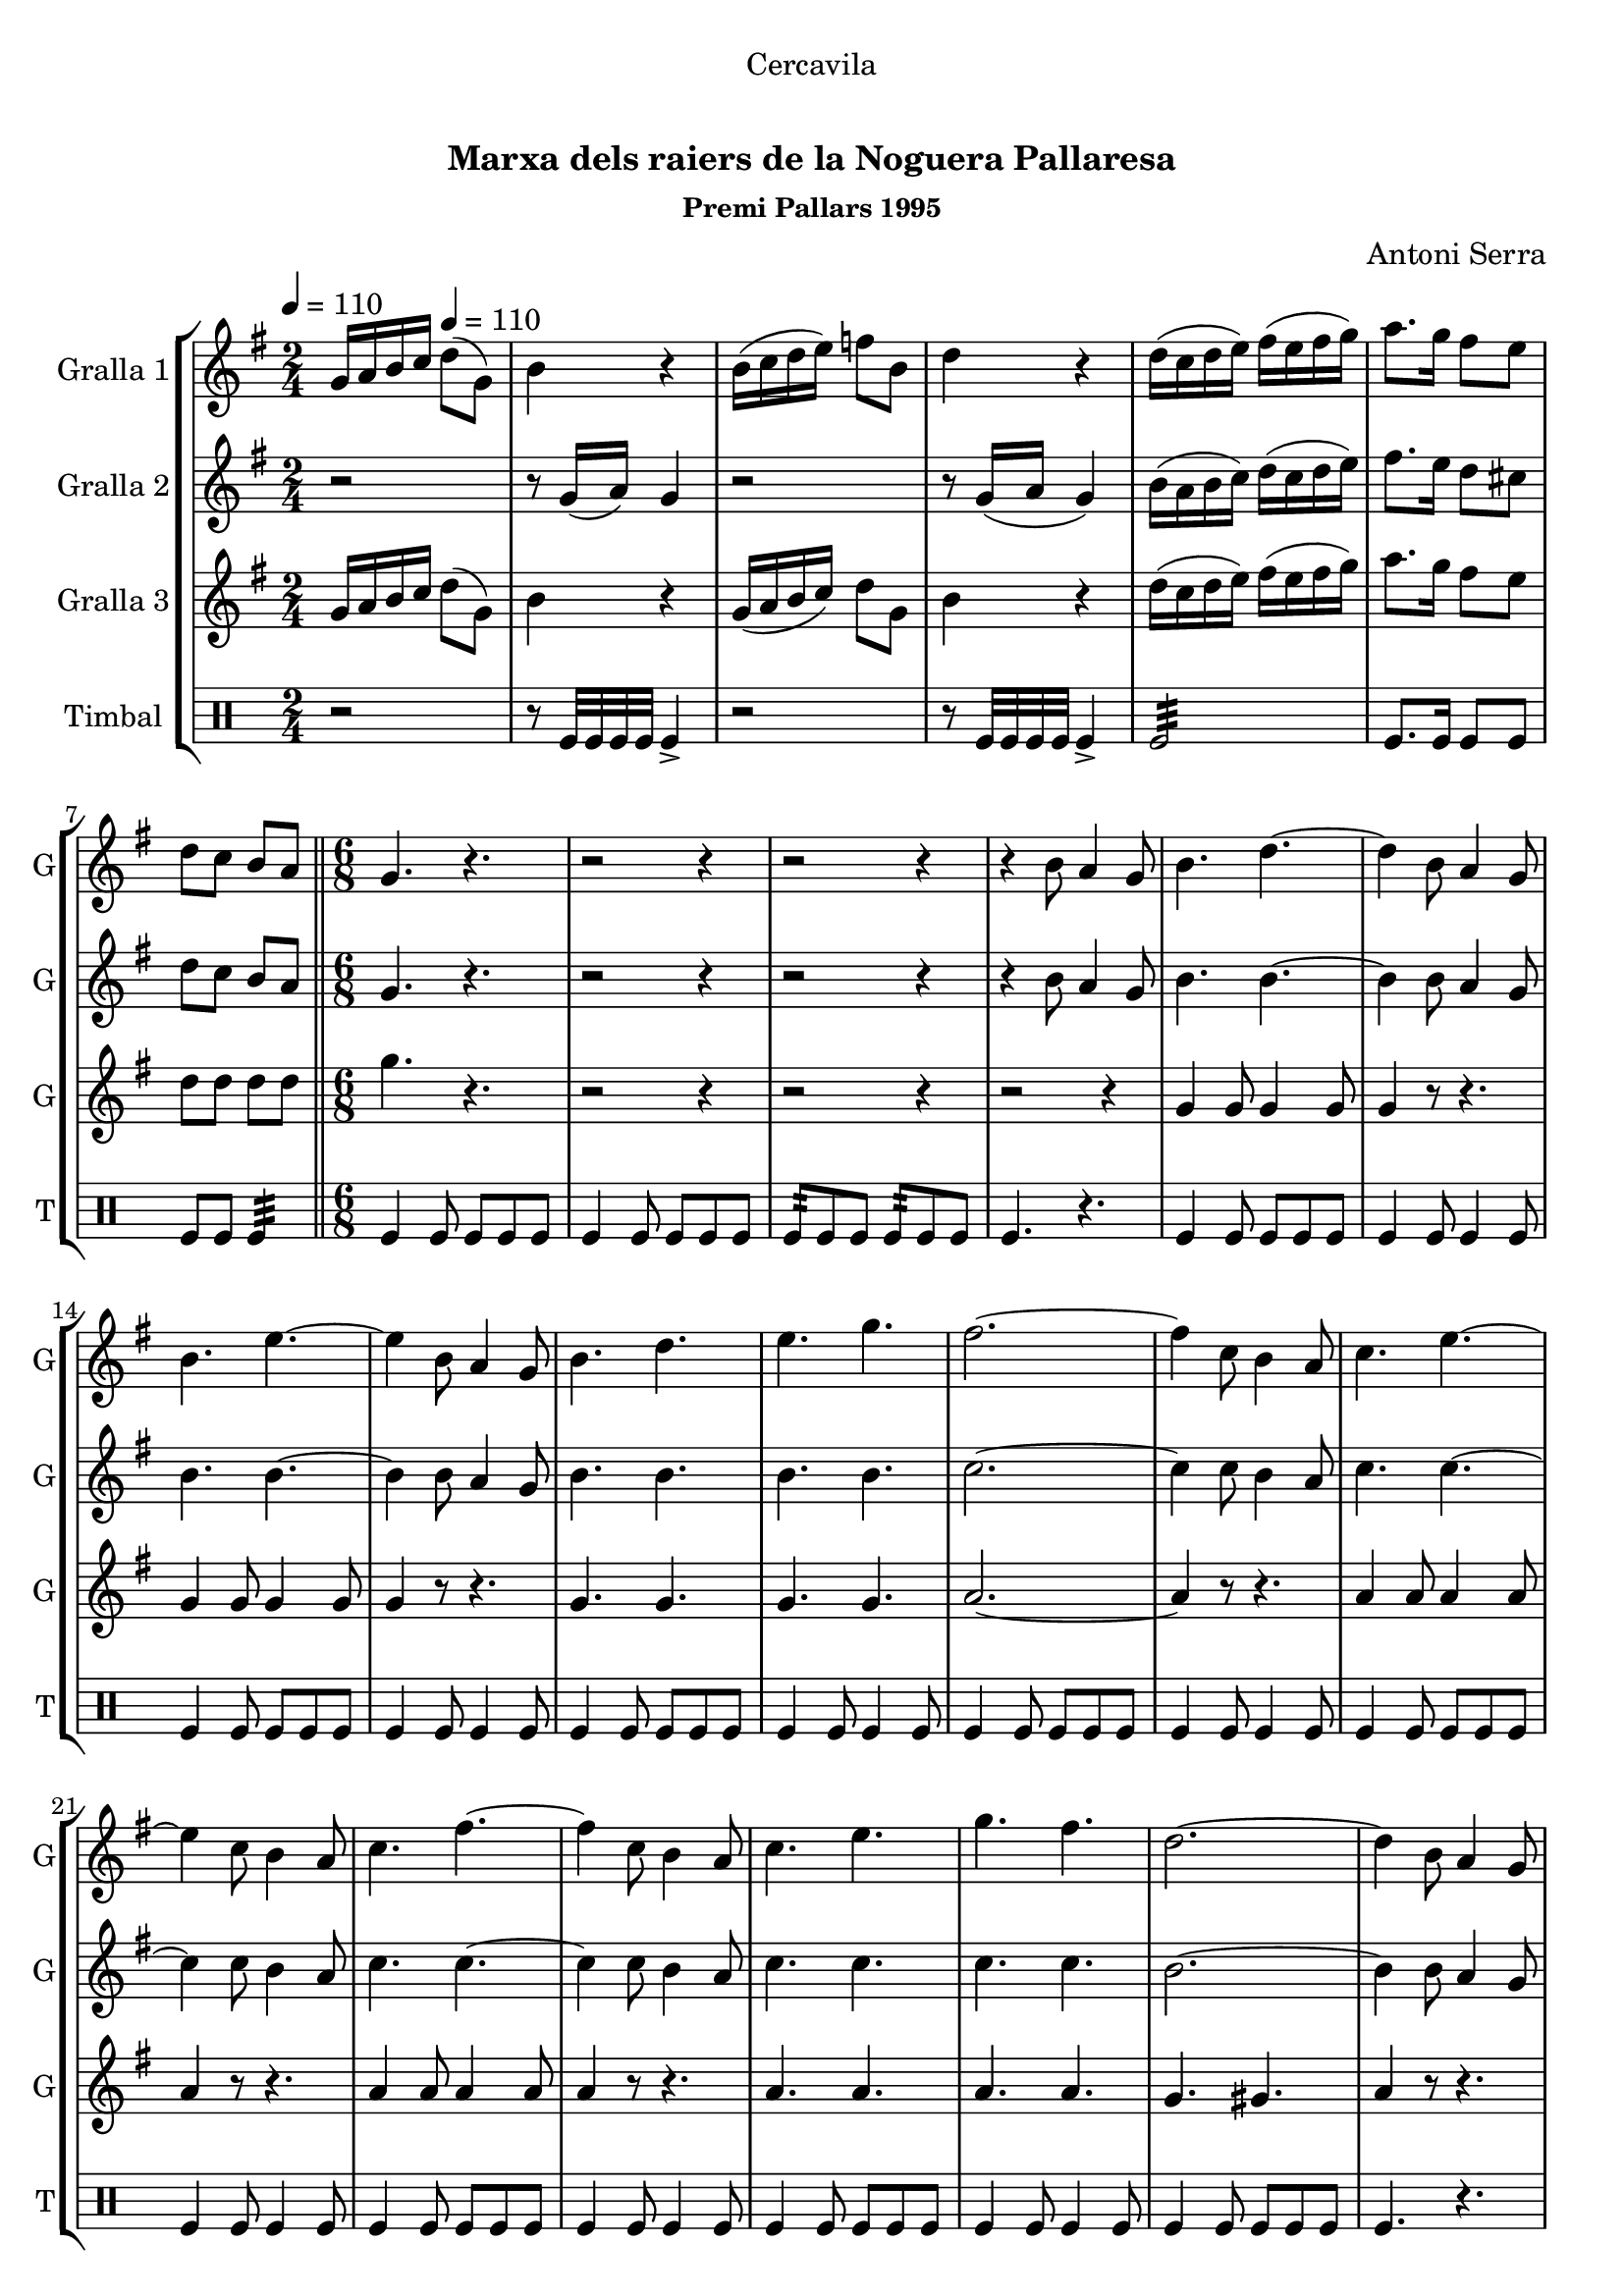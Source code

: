 \version "2.16.0"

\header {
  dedication="Cercavila"
  title="    "
  subtitle="Marxa dels raiers de la Noguera Pallaresa"
  subsubtitle="Premi Pallars 1995"
  poet=""
  meter=""
  piece=""
  composer="Antoni Serra"
  arranger=""
  opus=""
  instrument=""
  copyright="     "
  tagline="  "
}

liniaroAa =
\relative g'
{
  \clef treble
  \key g \major
  \time 2/4
  g16 a b c \tempo 4 = 110 d8 ( g, )  |
  b4 r  |
  b16 ( c d e ) f8 b,  |
  d4 r  |
  %05
  d16 ( c d e ) fis ( e fis g )  |
  a8. g16 fis8 e  |
  d8 c b a  \bar "||"
  \time 6/8   g4. r  |
  r2 r4  |
  %10
  r2 r4  |
  r4 b8 a4 g8  |
  b4. d ~  |
  d4 b8 a4 g8  |
  b4. e ~  |
  %15
  e4 b8 a4 g8  |
  b4. d  |
  e4. g  |
  fis2. ~  |
  fis4 c8 b4 a8  |
  %20
  c4. e ~  |
  e4 c8 b4 a8  |
  c4. fis ~  |
  fis4 c8 b4 a8  |
  c4. e  |
  %25
  g4. fis  |
  d2. ~  |
  d4 b8 a4 g8  |
  b4. d ~  |
  d4 b8 a4 g8  |
  %30
  b4. e ~  |
  e4 b8 a4 g8  |
  b4. d  |
  e4. f  |
  e2. ~  |
  %35
  e4 e8 dis4 e8  |
  g2. ~  |
  g4 e8 dis4 e8  |
  g2. ~  |
  g4 b,8 c4 d8  |
  %40
  e4. c  |
  fis4. d  |
  g2. ~  |
  g4 r8 r4.  \bar "||"
  \time 2/4   \mark \markup {\musicglyph #"scripts.segno"} r2  |
  %45
  r2  |
  r2  |
  r2  |
  r2  |
  r2  |
  %50
  r2  \bar "||"
  \time 6/8   r4. g8 g g  |
  g4 fis8 fis4 e8  |
  e4 d8 d4 b8  |
  c4 d8 d4. ~  |
  %55
  d4. fis8 fis fis  |
  fis4 e8 e4 d8  |
  d4 c8 c4 a8  |
  b4 d8 d4. ~  |
  d4. d8 c d  |
  %60
  e8 r4 r4.  |
  r4 b8 a4 b8  |
  c4 d8 e4. ~  |
  e4. c8 b c  |
  fis8 r4 r4.  |
  %65
  r4 fis8 e4 fis8  |
  g2. ~  |
  g4. g8 g g  |
  g4 dis8 dis4 c8  |
  c4 dis8 d4 c8  |
  %70
  b4 c8 d4. ~  |
   d4. e8 e e  \bar "||"
  e4 d8 d4 c8  |
  c4 a8 a4 b8  |
  g2. ~  \bar "||"
  %75
  \time 2/4   g8 r r4  \bar "||"
  \key c \major   r2  |
  r2  |
  r8 e'16 f e8 e16 f  |
  e4 r  |
  %80
  r2  |
  r2  |
  r8 f16 g f8 f16 g  |
  f8 r d8. e16  |
  f2 ~  |
  %85
  f4 c8. d16  |
  e2 ~  |
  e4 b8. c16  |
  d4 d  |
  e4 fis  |
  %90
  g2 ~  |
  \mark \markup {D.S. e Coda} g4 r  \bar "||"
  \key g \major   \time 6/8   \mark \markup {\musicglyph #"scripts.coda"} e2. ~  |
  e4. f8 f f  |
  f2. ~  |
  %95
  f8 r r fis4.  |
  g4. g8 g g  |
  g4 fis8 fis4 e8  |
  e4 d8 e4 fis8  |
  g2. ~  |
  %100
  g8 r r g,-> g-> g->  |
  g8-> r4 r4.  \bar "|."
}

liniaroAb =
\relative g'
{
  \tempo 4 = 110
  \clef treble
  \key g \major
  \time 2/4
  r2  |
  r8 g16 ( a ) g4  |
  r2  |
  r8 g16 ( a g4 )  |
  %05
  b16 ( a b c ) d ( c d e )  |
  fis8. e16 d8 cis  |
  d8 c b a  \bar "||"
  \time 6/8   g4. r  |
  r2 r4  |
  %10
  r2 r4  |
  r4 b8 a4 g8  |
  b4. b ~  |
  b4 b8 a4 g8  |
  b4. b ~  |
  %15
  b4 b8 a4 g8  |
  b4. b  |
  b4. b  |
  c2. ~  |
  c4 c8 b4 a8  |
  %20
  c4. c ~  |
  c4 c8 b4 a8  |
  c4. c ~  |
  c4 c8 b4 a8  |
  c4. c  |
  %25
  c4. c  |
  b2. ~  |
  b4 b8 a4 g8  |
  b4. b ~  |
  b4 b8 a4 g8  |
  %30
  b4. b ~  |
  b4 b8 a4 g8  |
  b4. b  |
  b4. b  |
  c2. ~  |
  %35
  c4 c8 c4 c8  |
  cis2. ~  |
  cis4 c8 c4 c8  |
  d2. ~  |
  d4 g,8 a4 b8  |
  %40
  c4. a  |
  d4. c  |
  b2. ~  |
  b4 r8 r4.  \bar "||"
  \time 2/4   r2  |
  %45
  r2  |
  r2  |
  r2  |
  r2  |
  r2  |
  %50
  r2  \bar "||"
  \time 6/8   g4 r8 b b b  |
  b4 d8 d4 c8  |
  c4 b8 b4 g8  |
  a4 b8 a4. ~  |
  %55
  a4. a8 a a  |
  a4 c8 c4 b8  |
  b4 a8 a4 a8  |
  g4 b8 b4. ~  |
  b4. b8 a b  |
  %60
  g8 r4 r4.  |
  r4 b8 a4 g8  |
  a4 b8 c4. ~  |
  c4. c8 b c  |
  dis8 r4 r4.  |
  %65
  r4 dis8 e4 dis8  |
  e2. ~  |
  e4. e8 e e  |
  dis4 c8 c4 a8  |
  a4 c8 b4 a8  |
  %70
  g4 a8 b4. ~  |
  b4. c8 c c  \bar "||"
  c4 b8 b4 a8  |
  a4 a8 a4 b8  |
  g2. ~  \bar "||"
  %75
  \time 2/4   g8 r r4  \bar "||"
  \key c \major   r2  |
  r2  |
  r8 c16 d c8 c16 d  |
  c4 r  |
  %80
  r2  |
  r2  |
  r8 d16 e d8 d16 e  |
  d8 r r4  |
  r4 f8. e16  |
  %85
  d4 g, ~  |
  g4 e'8. d16  |
  c4 g8. a16  |
  b4 d  |
  cis4 c  |
  %90
  b2 ~  |
  b4 r  \bar "||"
  \key g \major   \time 6/8   c2. ~  |
  c4. c8 c c  |
  d2. ~  |
  %95
  d8 r r c4.  |
  b2. ~  |
  b2. ~  |
  b2. (  |
  d2. ~ )  |
  %100
  d8 r r g,-> g-> g->  |
  g8-> r4 r4.  \bar "|."
}

liniaroAc =
\relative g'
{
  \tempo 4 = 110
  \clef treble
  \key g \major
  \time 2/4
  g16 a b c d8 ( g, )  |
  b4 r  |
  g16 ( a b c ) d8 g,  |
  b4 r  |
  %05
  d16 ( c d e ) fis ( e fis g )  |
  a8. g16 fis8 e  |
  d8 d d d  \bar "||"
  \time 6/8   g4. r  |
  r2 r4  |
  %10
  r2 r4  |
  r2 r4  |
  g,4 g8 g4 g8  |
  g4 r8 r4.  |
  g4 g8 g4 g8  |
  %15
  g4 r8 r4.  |
  g4. g  |
  g4. g  |
  a2. ~  |
  a4 r8 r4.  |
  %20
  a4 a8 a4 a8  |
  a4 r8 r4.  |
  a4 a8 a4 a8  |
  a4 r8 r4.  |
  a4. a  |
  %25
  a4. a  |
  g4. gis   |
  a4 r8 r4.  |
  g4 g8 g4 g8  |
  g4 r8 r4.  |
  %30
  g4 g8 g4 g8  |
  g4 r8 r4.  |
  g4. g  |
  g4. g  |
  g2. ~  |
  %35
  g4 g8 g4 g8  |
  ais2. ~  |
  ais4 g8 g4 g8  |
  b2. ~  |
  b4 b8 c4 d8  |
  %40
  e4. c  |
  b4. a  |
  g2. ~  |
  g4 r8 r4.  \bar "||"
  \time 2/4   g4 b  |
  %45
  d4. e8  |
  d8 b c b  |
  a2  |
  a4 c  |
  d4. e8  |
  %50
  d8 c b a  \bar "||"
  \time 6/8   g4 r8 r4.  |
  g'2.  |
  g2.  |
  fis4 fis8 fis4. ~  |
  %55
  fis4. r  |
  fis2.  |
  fis2.  |
  g2. ~  |
  g4. b,8 a b  |
  %60
  b8 r4 r4.  |
  r4 b8 a4 b8  |
  c4 b8 a4. ~  |
  a4. c8 b c  |
  b8 r4 r4.  |
  %65
  r4 c8 c4 c8  |
  b2. ~  |
  b4. g8 g g  |
  g4. g  |
  a4. g  |
  %70
  b4 a8 g4. ~  |
  g4. e'8 e e  \bar "||"
  e4 b8 d4 c8  |
  c4 a8 a4 b8  |
  g2. ~  \bar "||"
  %75
  \time 2/4   g8 r e'8. dis16  \bar "||"
  \key c \major   e4 d  |
  c4 a  |
  g2 ~  |
  g4 e'8. dis16  |
  %80
  e4 d  |
  c4 a  |
  b2 ~  |
  b4 r  |
  r4 d8. c16  |
  %85
  b4 g ~  |
  g4 c8. b16  |
  a4 b8. a16  |
  g4 b  |
  a4 a  |
  %90
  g2 ~  |
  g4 r  \bar "||"
  \key g \major   \time 6/8   g2. ~  |
  g4. a8 a a  |
  ais2. ~  |
  %95
  ais8 r r a4.  |
  g2. ~  |
  g2. ~  |
  g2. (  |
  b2. ~ )  |
  %100
  b8 r r g-> g-> g->  |
  g8-> r4 r4.  \bar "|."
}

liniaroAd =
\drummode
{
  \tempo 4 = 110
  \time 2/4
  r2  |
  r8 tomfl32 tomfl tomfl tomfl tomfl4->  |
  r2  |
  r8 tomfl32 tomfl tomfl tomfl tomfl4->  |
  %05
  tomfl2:32  |
  tomfl8. tomfl16 tomfl8 tomfl  |
  tomfl8 tomfl tomfl4:32  \bar "||"
  \time 6/8   tomfl4 tomfl8 tomfl tomfl tomfl  |
  tomfl4 tomfl8 tomfl tomfl tomfl  |
  %10
  tomfl8:32 tomfl tomfl tomfl:32 tomfl tomfl  |
  tomfl4. r  |
  tomfl4 tomfl8 tomfl tomfl tomfl  |
  tomfl4 tomfl8 tomfl4 tomfl8  |
  tomfl4 tomfl8 tomfl tomfl tomfl  |
  %15
  tomfl4 tomfl8 tomfl4 tomfl8  |
  tomfl4 tomfl8 tomfl tomfl tomfl  |
  tomfl4 tomfl8 tomfl4 tomfl8  |
  tomfl4 tomfl8 tomfl tomfl tomfl  |
  tomfl4 tomfl8 tomfl4 tomfl8  |
  %20
  tomfl4 tomfl8 tomfl tomfl tomfl  |
  tomfl4 tomfl8 tomfl4 tomfl8  |
  tomfl4 tomfl8 tomfl tomfl tomfl  |
  tomfl4 tomfl8 tomfl4 tomfl8  |
  tomfl4 tomfl8 tomfl tomfl tomfl  |
  %25
  tomfl4 tomfl8 tomfl4 tomfl8  |
  tomfl4 tomfl8 tomfl tomfl tomfl  |
  tomfl4. r  |
  tomfl4 tomfl8 tomfl tomfl tomfl  |
  tomfl4 tomfl8 tomfl4 tomfl8  |
  %30
  tomfl4 tomfl8 tomfl tomfl tomfl  |
  tomfl4 tomfl8 tomfl4 tomfl8  |
  tomfl4 tomfl8 tomfl tomfl tomfl  |
  tomfl4 tomfl8 tomfl4 tomfl8  |
  tomfl4 tomfl8 tomfl tomfl tomfl  |
  %35
  tomfl4. r  |
  tomfl8:32 tomfl tomfl tomfl tomfl tomfl  |
  tomfl4. r  |
  tomfl8:32 tomfl tomfl tomfl tomfl tomfl  |
  tomfl4 tomfl8 tomfl4 tomfl8  |
  %40
  tomfl4 tomfl8 tomfl tomfl tomfl  |
  tomfl4 tomfl8 tomfl4 tomfl8  |
  tomfl4 tomfl8 tomfl tomfl tomfl  |
  tomfl4. r  \bar "||"
  \time 2/4   r8 tomfl:32 r tomfl:32  |
  %45
  r8 tomfl16 tomfl tomfl8 tomfl  |
  r8 tomfl:32 r tomfl:32  |
  r8 tomfl16 tomfl tomfl8 tomfl  |
  r8 tomfl:32 r tomfl:32  |
  r8 tomfl16 tomfl tomfl8 tomfl  |
  %50
  r8 tomfl:32 r tomfl:32  \bar "||"
  \time 6/8   tomfl4. r  |
  tomfl4 tomfl8 tomfl tomfl tomfl  |
  tomfl4 tomfl8 tomfl4 tomfl8  |
  tomfl4 tomfl8 tomfl tomfl tomfl  |
  %55
  tomfl4 tomfl8 tomfl4 tomfl8  |
  tomfl4 tomfl8 tomfl tomfl tomfl  |
  tomfl4 tomfl8 tomfl4 tomfl8  |
  tomfl4 tomfl8 tomfl tomfl tomfl  |
  tomfl4 tomfl8 tomfl4 tomfl8  |
  %60
  tomfl4 tomfl8:32 tomfl-> tomfl-> tomfl->  |
  tomfl4.-> r  |
  tomfl4 tomfl8 tomfl tomfl tomfl  |
  tomfl4 tomfl8 tomfl4 tomfl8  |
  tomfl4 tomfl8:32 tomfl-> tomfl-> tomfl->  |
  %65
  tomfl4.-> r  |
  tomfl8-> tomfl-> tomfl-> tomfl-> tomfl-> tomfl->  |
  tomfl4.-> r  |
  tomfl4 tomfl8 tomfl tomfl tomfl  |
  tomfl4 tomfl8 tomfl4 tomfl8  |
  %70
  tomfl4 tomfl8 tomfl tomfl tomfl  |
  tomfl4 tomfl8 tomfl4 tomfl8  \bar "||"
  tomfl4 tomfl8 tomfl tomfl tomfl  |
  tomfl4 tomfl8 tomfl4 tomfl8  |
  tomfl4 tomfl8 tomfl tomfl tomfl  \bar "||"
  %75
  \time 2/4   tomfl4 r  \bar "||"
  tomfl4 tomfl8. tomfl16  |
  tomfl8. tomfl16 \times 2/3 { tomfl8 tomfl tomfl }  |
  tomfl4 tomfl8. tomfl16  |
  tomfl8. tomfl16 \times 2/3 { tomfl8 tomfl tomfl }  |
  %80
  tomfl4 tomfl8. tomfl16  |
  tomfl8. tomfl16 \times 2/3 { tomfl8 tomfl tomfl }  |
  tomfl4 tomfl8. tomfl16  |
  tomfl8. tomfl16 \times 2/3 { tomfl8 tomfl tomfl }  |
  tomfl4 tomfl8. tomfl16  |
  %85
  tomfl8. tomfl16 \times 2/3 { tomfl8 tomfl tomfl }  |
  tomfl4 tomfl8. tomfl16  |
  tomfl8. tomfl16 \times 2/3 { tomfl8 tomfl tomfl }  |
  tomfl4 tomfl8. tomfl16  |
  tomfl8. tomfl16 \times 2/3 { tomfl8 tomfl tomfl }  |
  %90
  tomfl4:32 tomfl:32  |
  tomfl4:32 r  \bar "||"
  \time 6/8   tomfl4 tomfl8 tomfl tomfl tomfl  |
  tomfl4 tomfl8 tomfl4 tomfl8  |
  tomfl4 tomfl8 tomfl tomfl tomfl  |
  %95
  tomfl4. r  |
  tomfl4 tomfl8 tomfl tomfl tomfl  |
  tomfl4 tomfl8 tomfl4 tomfl8  |
  tomfl4 tomfl8 tomfl tomfl tomfl  |
  tomfl8 tomfl tomfl tomfl tomfl tomfl  |
  %100
  tomfl8 r r tomfl-> tomfl-> tomfl->  |
  tomfl8-> r4 r4.  \bar "|."
}

\book {

\paper {
  print-page-number = false
}

\bookpart {
  \score {
    \new StaffGroup {
      \override Score.RehearsalMark #'self-alignment-X = #LEFT
      <<
        \new Staff \with {instrumentName = #"Gralla 1" shortInstrumentName = #"G"} \liniaroAa
        \new Staff \with {instrumentName = #"Gralla 2" shortInstrumentName = #"G"} \liniaroAb
        \new Staff \with {instrumentName = #"Gralla 3" shortInstrumentName = #"G"} \liniaroAc
        \new DrumStaff \with {instrumentName = #"Timbal" shortInstrumentName = #"T"} \liniaroAd
      >>
    }
    \layout {}
  }\score { \unfoldRepeats
    \new StaffGroup {
      \override Score.RehearsalMark #'self-alignment-X = #LEFT
      <<
        \new Staff \with {instrumentName = #"Gralla 1" shortInstrumentName = #"G"} \liniaroAa
        \new Staff \with {instrumentName = #"Gralla 2" shortInstrumentName = #"G"} \liniaroAb
        \new Staff \with {instrumentName = #"Gralla 3" shortInstrumentName = #"G"} \liniaroAc
        \new DrumStaff \with {instrumentName = #"Timbal" shortInstrumentName = #"T"} \liniaroAd
      >>
    }
    \midi {}
  }
}

\bookpart {
  \header {instrument="Gralla 1"}
  \score {
    \new StaffGroup {
      \override Score.RehearsalMark #'self-alignment-X = #LEFT
      <<
        \new Staff \liniaroAa
      >>
    }
    \layout {}
  }\score { \unfoldRepeats
    \new StaffGroup {
      \override Score.RehearsalMark #'self-alignment-X = #LEFT
      <<
        \new Staff \liniaroAa
      >>
    }
    \midi {}
  }
}

\bookpart {
  \header {instrument="Gralla 2"}
  \score {
    \new StaffGroup {
      \override Score.RehearsalMark #'self-alignment-X = #LEFT
      <<
        \new Staff \liniaroAb
      >>
    }
    \layout {}
  }\score { \unfoldRepeats
    \new StaffGroup {
      \override Score.RehearsalMark #'self-alignment-X = #LEFT
      <<
        \new Staff \liniaroAb
      >>
    }
    \midi {}
  }
}

\bookpart {
  \header {instrument="Gralla 3"}
  \score {
    \new StaffGroup {
      \override Score.RehearsalMark #'self-alignment-X = #LEFT
      <<
        \new Staff \liniaroAc
      >>
    }
    \layout {}
  }\score { \unfoldRepeats
    \new StaffGroup {
      \override Score.RehearsalMark #'self-alignment-X = #LEFT
      <<
        \new Staff \liniaroAc
      >>
    }
    \midi {}
  }
}

\bookpart {
  \header {instrument="Timbal"}
  \score {
    \new StaffGroup {
      \override Score.RehearsalMark #'self-alignment-X = #LEFT
      <<
        \new DrumStaff \liniaroAd
      >>
    }
    \layout {}
  }\score { \unfoldRepeats
    \new StaffGroup {
      \override Score.RehearsalMark #'self-alignment-X = #LEFT
      <<
        \new DrumStaff \liniaroAd
      >>
    }
    \midi {}
  }
}

}

\book {

\paper {
  print-page-number = false
  #(set-paper-size "a6landscape")
  #(layout-set-staff-size 14)
}

\bookpart {
  \header {instrument="Gralla 1"}
  \score {
    \new StaffGroup {
      \override Score.RehearsalMark #'self-alignment-X = #LEFT
      <<
        \new Staff \liniaroAa
      >>
    }
    \layout {}
  }
}

\bookpart {
  \header {instrument="Gralla 2"}
  \score {
    \new StaffGroup {
      \override Score.RehearsalMark #'self-alignment-X = #LEFT
      <<
        \new Staff \liniaroAb
      >>
    }
    \layout {}
  }
}

\bookpart {
  \header {instrument="Gralla 3"}
  \score {
    \new StaffGroup {
      \override Score.RehearsalMark #'self-alignment-X = #LEFT
      <<
        \new Staff \liniaroAc
      >>
    }
    \layout {}
  }
}

\bookpart {
  \header {instrument="Timbal"}
  \score {
    \new StaffGroup {
      \override Score.RehearsalMark #'self-alignment-X = #LEFT
      <<
        \new DrumStaff \liniaroAd
      >>
    }
    \layout {}
  }
}

}

